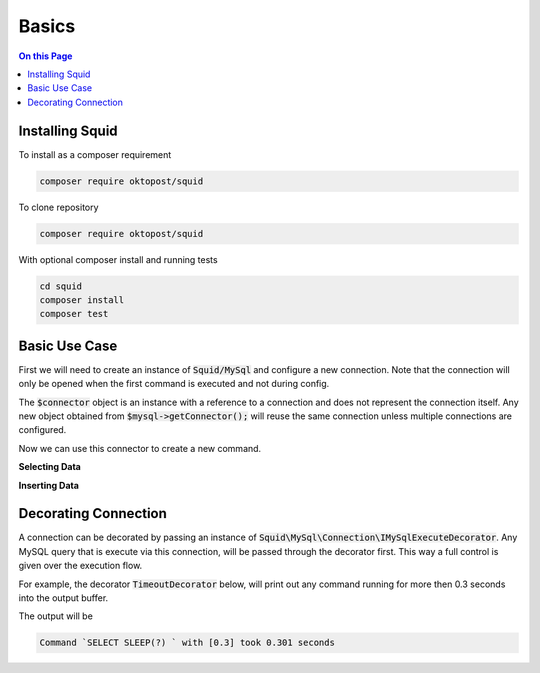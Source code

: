 ======
Basics
======

.. contents:: On this Page


Installing Squid
================


To install as a composer requirement

.. code-block:: shell-session
	
	composer require oktopost/squid


To clone repository

.. code-block:: shell-session
	
	composer require oktopost/squid
	
With optional composer install and running tests

.. code-block:: shell-session
	
	cd squid
	composer install
	composer test


Basic Use Case
==============

First we will need to create an instance of :code:`Squid/MySql` and configure a new connection. Note that the connection
will only be opened when the first command is executed and not during config.

.. code-block:: php
	:linenos:

	$mysql = new MySql();
	$mysql->addConnector(
		[
			'host'	=> 'localhost',
			'user'	=> 'admin',
			'pass'	=> '1234',
			'db'	=> 'application'
		]);
	
	$connector = $mysql->getConnector();

The :code:`$connector` object is an instance with a reference to a connection and does not represent the connection itself.
Any new object obtained from :code:`$mysql->getConnector();` will reuse the same connection unless multiple connections are configured.

Now we can use this connector to create a new command.

**Selecting Data**

.. code-block:: php
	:linenos:
	
	$select = $connector
		->select()
		->from('Users')
		->byField('Email', $email)
		->byField('IsValid', true);

	$user = $select->query();

	if (is_null($user))
	{
		// ...
	}
	else
	{
		$id = $user['ID'];
	}

**Inserting Data**

.. code-block:: php
	:linenos:
	
	$mysql->getConnector()
		->insert()
		->into('Users')
		->values([
			'ID'	=> NULL,
			'Name'	=> 'Bob'
		])
		->executeDml();


Decorating Connection
=====================

A connection can be decorated by passing an instance of :code:`Squid\MySql\Connection\IMySqlExecuteDecorator`.
Any MySQL query that is execute via this connection, will be passed through the decorator first. This way a 
full control is given over the execution flow. 

For example, the decorator :code:`TimeoutDecorator` below, will print out any command running for more then 0.3 seconds into the output buffer.


.. code-block:: php
	:linenos:
	
	<?php
	use Squid\MySql;
	use Squid\MySql\Connection\IMySqlExecutor;
	
	
	require_once 'vendor/autoload.php';
	
	
	class TimeoutDecorator implements MySql\Connection\IMySqlExecuteDecorator
	{
		private $timeout;
		
		/** @var IMySqlExecutor */
		private $child;
		
		
		private function handleTimedOut(string $cmd, array $bind, float $runtime): void
		{
			$bind = json_encode($bind);
			$runtime = round($runtime, 3);
			
			echo "Command `$cmd` with $bind took {$runtime} seconds\n";
		}
		
		
		public function __construct(float $timeoutInSeconds = 0.25)
		{
			$this->timeout = $timeoutInSeconds;
		}
		
		/**
		 * Always called at least once before execute
		 * @param IMySqlExecutor|null $child
		 */
		public function init(IMySqlExecutor $child = null)
		{
			$this->child = $child;
		}
		
		/**
		 * Called on execution, child must be invoked, otherwise the command will not be executed.
		 * @param string $cmd
		 * @param array $bind
		 * @return mixed
		 */
		public function execute($cmd, array $bind = [])
		{
			$startAt = microtime(true);
			
			$result = $this->child->execute($cmd, $bind);
			
			$runtime = microtime(true) - $startAt;
			
			if ($runtime > $this->timeout)
			{
				$this->handleTimedOut($cmd, $bind, $runtime);
			}
			
			return $result;
		}
	}
	
	$mysql = new MySql();
	$mysql->addConnector(
		[
			'host'	=> 'localhost',
			'user'	=> 'admin',
			'pass'	=> '1234',
			'db'	=> 'application'
		])
		->addDecorator(
			new TimeoutDecorator(0.2)
			// Passing class name TimeoutDecorator::class will also work
		);
	
	$mysql->getConnector()
		->select()
		->columnsExp('SLEEP(?)', 0.3)
		->queryInt(); 

The output will  be 

.. code-block:: shell-session
	
	Command `SELECT SLEEP(?) ` with [0.3] took 0.301 seconds

